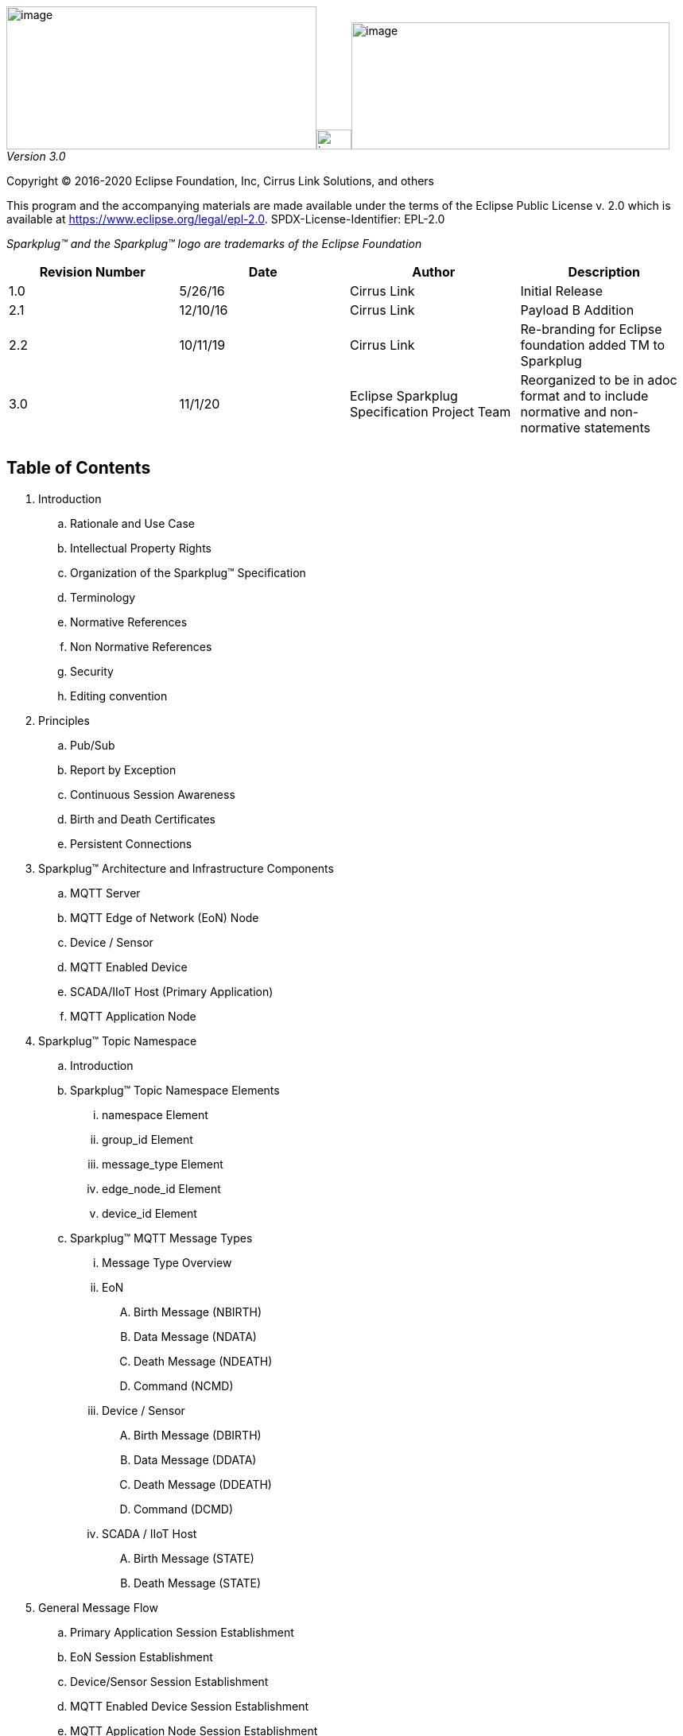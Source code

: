 image:extracted-media/media/image3.png[image,width=390,height=180]image:extracted-media/media/image2.png[image,width=44,height=25]image:extracted-media/media/image4.png[image,width=400,height=160]
_Version 3.0_

Copyright © 2016-2020 Eclipse Foundation, Inc, Cirrus Link Solutions, and others

This program and the accompanying materials are made available under the
terms of the Eclipse Public License v. 2.0 which is available at
https://www.eclipse.org/legal/epl-2.0.
SPDX-License-Identifier: EPL-2.0

_Sparkplug™ and the Sparkplug™ logo are trademarks of the Eclipse Foundation_

[cols=",,,",options="header",]
|===
|*Revision Number* |*Date* |*Author* |*Description*
|1.0 |5/26/16 |Cirrus Link |Initial Release
|2.1 |12/10/16 |Cirrus Link |Payload B Addition
|2.2 |10/11/19 |Cirrus Link |Re-branding for Eclipse foundation added TM to Sparkplug
|3.0 |11/1/20 |Eclipse Sparkplug Specification Project Team |Reorganized to be in adoc format and to include normative and non-normative statements
| | | |
| | | |
|===

== Table of Contents

. Introduction
  .. Rationale and Use Case
  .. Intellectual Property Rights
  .. Organization of the Sparkplug™ Specification
  .. Terminology
  .. Normative References
  .. Non Normative References
  .. Security
  .. Editing convention
. Principles
  .. Pub/Sub
  .. Report by Exception
  .. Continuous Session Awareness
  .. Birth and Death Certificates
  .. Persistent Connections
. Sparkplug™ Architecture and Infrastructure Components
  .. MQTT Server
  .. MQTT  Edge of Network (EoN) Node
  .. Device / Sensor
  .. MQTT Enabled Device
  .. SCADA/IIoT Host (Primary Application)
  .. MQTT Application Node
. Sparkplug™ Topic Namespace
  .. Introduction
  .. Sparkplug™ Topic Namespace Elements
    ... namespace Element
    ... group_id Element
    ... message_type Element
    ... edge_node_id Element
    ... device_id Element
  .. Sparkplug™ MQTT Message Types
    ... Message Type Overview
    ... EoN
       .... Birth Message (NBIRTH)
       .... Data Message (NDATA)
       .... Death Message (NDEATH)
       .... Command (NCMD)
    ... Device / Sensor
       .... Birth Message (DBIRTH)
       .... Data Message (DDATA)
       .... Death Message (DDEATH)
       .... Command (DCMD)
    ... SCADA / IIoT Host
       .... Birth Message (STATE)
       .... Death Message (STATE)
. General Message Flow
  .. Primary Application Session Establishment
  .. EoN Session Establishment
  .. Device/Sensor Session Establishment
  .. MQTT Enabled Device Session Establishment
  .. MQTT Application Node Session Establishment
  .. Data Publish
  .. Commands
. Sparkplug Payloads
  .. Overview
  .. Sparkplug™ A MQTT Payload Definition
  .. Sparkplug™ B MQTT Payload Definition
  .. Google Protocol Buffers
. Security
  .. TLS
  .. Authentication
  .. Authorization
  .. Implementation Notes
. High Availability (non-normative)
  .. Multiple MQTT Server Topology (non-normative)
  .. HA Clusters (non-normative)
  .. Client Message Buffering (non-normative)
. Acknowledgements
. Appendix
  .. Appendix A: Open Source Software (non-normative)
  .. Appendix B: MQTT 3.1.1 required features (non-normative)
  .. Appendix C: List of normative statements (non-normative)
